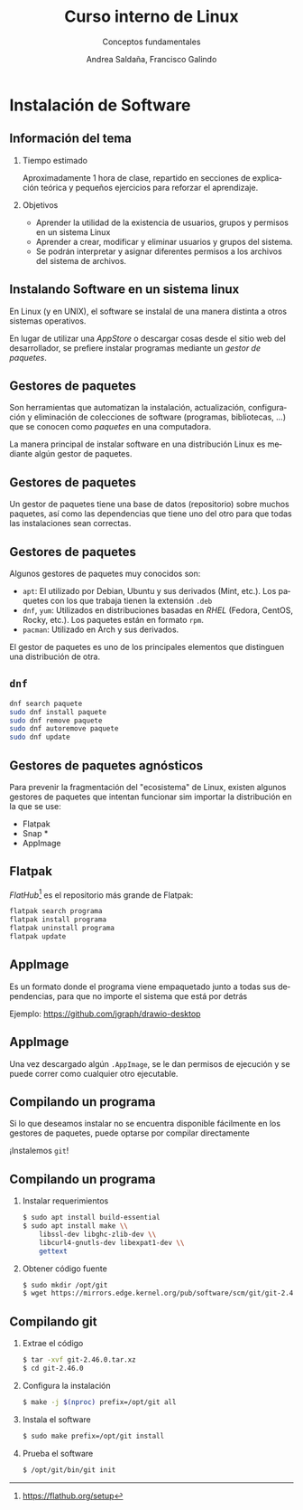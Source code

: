 #+TITLE: Curso interno de Linux
#+SUBTITLE: Conceptos fundamentales
#+AUTHOR: Andrea Saldaña, Francisco Galindo
#+EMAIL: saldanan.andrea.p8@gmail.com, contact@franciscogalindo.com
#+OPTIONS: H:2 toc:nil num:nil
#+LATEX_CLASS: beamer
#+LATEX_CLASS_OPTIONS: [presentation,aspectratio=169]
#+LATEX_HEADER: \input{./preamble.tex}
#+LANGUAGE: es
#+LATEX_HEADER: \usepackage[spanish]{babel}
#+COLUMNS: %45ITEM %10BEAMER_ENV(Env) %10BEAMER_ACT(Act) %4BEAMER_COL(Col)

* Instalación de Software

** Información del tema
:PROPERTIES:
:CUSTOM_ID: información-del-tema
:END:
*** Tiempo estimado
:PROPERTIES:
:CUSTOM_ID: tiempo-estimado
:END:
Aproximadamente 1 hora de clase, repartido en secciones de explicación
teórica y pequeños ejercicios para reforzar el aprendizaje.

*** Objetivos
:PROPERTIES:
:CUSTOM_ID: objetivos
:END:
- Aprender la utilidad de la existencia de usuarios, grupos y permisos
  en un sistema Linux
- Aprender a crear, modificar y eliminar usuarios y grupos del sistema.
- Se podrán interpretar y asignar diferentes permisos a los archivos del
  sistema de archivos.

** Instalando Software en un sistema linux
:PROPERTIES:
:CUSTOM_ID: instalando-software-en-un-sistema-linux
:END:
En Linux (y en UNIX), el software se instalal de una manera distinta a
otros sistemas operativos.

En lugar de utilizar una /AppStore/ o descargar cosas desde el sitio web
del desarrollador, se prefiere instalar programas mediante un /gestor de
paquetes/.

** Gestores de paquetes
:PROPERTIES:
:CUSTOM_ID: gestores-de-paquetes
:END:
Son herramientas que automatizan la instalación, actualización,
configuración y eliminación de colecciones de software (programas,
bibliotecas, ...) que se conocen como /paquetes/ en una computadora.

La manera principal de instalar software en una distribución Linux es
mediante algún gestor de paquetes.

** Gestores de paquetes
:PROPERTIES:
:CUSTOM_ID: gestores-de-paquetes-1
:END:
Un gestor de paquetes tiene una base de datos (repositorio) sobre muchos
paquetes, así como las dependencias que tiene uno del otro para que
todas las instalaciones sean correctas.

** Gestores de paquetes
:PROPERTIES:
:CUSTOM_ID: gestores-de-paquetes-2
:END:
Algunos gestores de paquetes muy conocidos son:

- =apt=: El utilizado por Debian, Ubuntu y sus derivados (Mint, etc.).
  Los paquetes con los que trabaja tienen la extensión =.deb=
- =dnf=, =yum=: Utilizados en distribuciones basadas en /RHEL/ (Fedora,
  CentOS, Rocky, etc.). Los paquetes están en formato =rpm=.
- =pacman=: Utilizado en Arch y sus derivados.

El gestor de paquetes es uno de los principales elementos que distinguen
una distribución de otra.

** =dnf=
:PROPERTIES:
:CUSTOM_ID: dnf
:END:
#+begin_src sh
dnf search paquete
sudo dnf install paquete
sudo dnf remove paquete
sudo dnf autoremove paquete
sudo dnf update
#+end_src

** Gestores de paquetes agnósticos
:PROPERTIES:
:CUSTOM_ID: gestores-de-paquetes-agnósticos
:END:
Para prevenir la fragmentación del "ecosistema" de Linux, existen
algunos gestores de paquetes que intentan funcionar sim importar la
distribución en la que se use:

- Flatpak
- Snap *
- AppImage

** Flatpak
:PROPERTIES:
:CUSTOM_ID: flatpak
:END:
/FlatHub/[fn:1] es el repositorio más grande de Flatpak:

#+begin_src sh
flatpak search programa
flatpak install programa
flatpak uninstall programa
flatpak update
#+end_src

** AppImage
:PROPERTIES:
:CUSTOM_ID: appimage
:END:
Es un formato donde el programa viene empaquetado junto a todas sus
dependencias, para que no importe el sistema que está por detrás

Ejemplo: https://github.com/jgraph/drawio-desktop

** AppImage
:PROPERTIES:
:CUSTOM_ID: appimage-1
:END:
Una vez descargado algún =.AppImage=, se le dan permisos de ejecución y
se puede correr como cualquier otro ejecutable.

** Compilando un programa
:PROPERTIES:
:CUSTOM_ID: compilando-un-programa
:END:
Si lo que deseamos instalar no se encuentra disponible fácilmente en los
gestores de paquetes, puede optarse por compilar directamente

¡Instalemos =git=!

** Compilando un programa
:PROPERTIES:
:CUSTOM_ID: compilando-un-programa-1
:END:
*** Instalar requerimientos
:PROPERTIES:
:CUSTOM_ID: instalar-requerimientos
:END:
#+begin_src sh
$ sudo apt install build-essential
$ sudo apt install make \\
    libssl-dev libghc-zlib-dev \\
    libcurl4-gnutls-dev libexpat1-dev \\
    gettext
#+end_src

*** Obtener código fuente
:PROPERTIES:
:CUSTOM_ID: obtener-código-fuente
:END:
#+begin_src sh
$ sudo mkdir /opt/git
$ wget https://mirrors.edge.kernel.org/pub/software/scm/git/git-2.46.0.tar.xz
#+end_src

** Compilando git
:PROPERTIES:
:CUSTOM_ID: compilando-git
:END:
*** Extrae el código
:PROPERTIES:
:CUSTOM_ID: extrae-el-código
:END:
#+begin_src sh
$ tar -xvf git-2.46.0.tar.xz
$ cd git-2.46.0
#+end_src

*** Configura la instalación
:PROPERTIES:
:CUSTOM_ID: configura-la-instalación
:END:
#+begin_src sh
$ make -j $(nproc) prefix=/opt/git all
#+end_src

*** Instala el software
:PROPERTIES:
:CUSTOM_ID: instala-el-software
:END:
#+begin_src sh
$ sudo make prefix=/opt/git install
#+end_src

*** Prueba el software
:PROPERTIES:
:CUSTOM_ID: prueba-el-software
:END:
#+begin_src sh
$ /opt/git/bin/git init
#+end_src

[fn:1] https://flathub.org/setup
